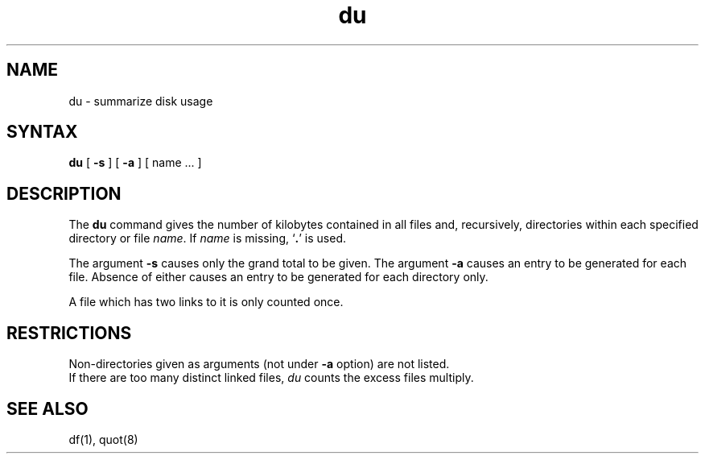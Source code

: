 .TH du 1
.SH NAME
du \- summarize disk usage
.SH SYNTAX
.B du
[
.B \-s
] [
.B \-a
] [ name ... ]
.SH DESCRIPTION
The
.B du
command gives the number of kilobytes contained in all files
and, recursively, directories within each specified
directory or file
.IR name .
If
.I name
is missing,
`\fB.\fR'
is used.
.PP
The argument
.B \-s
causes only the grand total to
be given.
The argument
.B \-a
causes an entry to be generated
for each file.
Absence of either causes an entry to be generated for
each directory only.
.PP
A file which has two links to it is only counted once.
.SH RESTRICTIONS
Non-directories
given as arguments (not under
.B \-a
option) are not listed.
.br
If there are too many distinct linked files,
.I du
counts the excess files multiply.
.SH "SEE ALSO"
df(1), quot(8)
